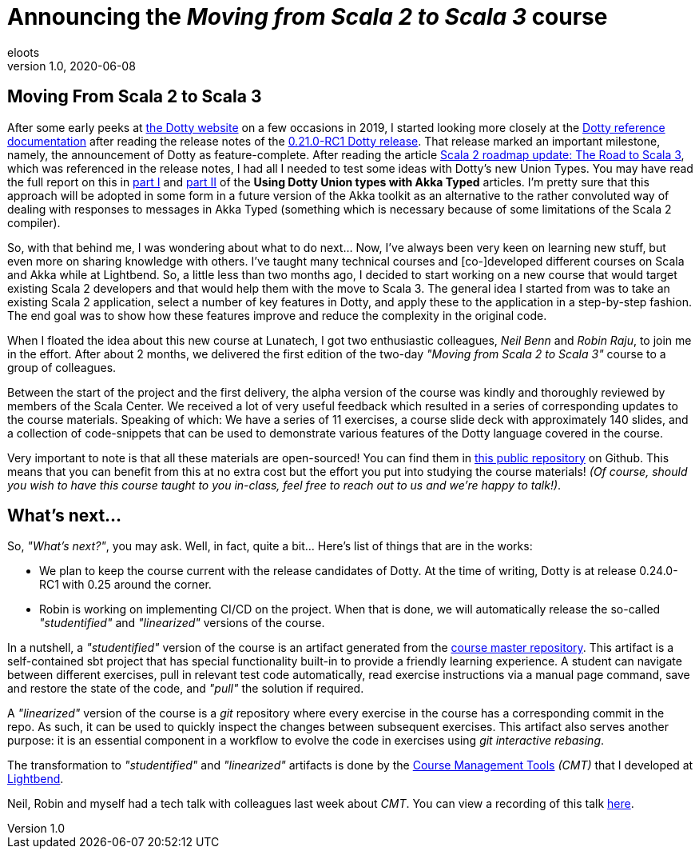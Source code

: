 = Announcing the _Moving from Scala 2 to Scala 3_ course
eloots
v1.0, 2020-06-08
:title: Announcing the Moving from Scala 2 to Scala 3 course
:tags: [dotty, akka, scala]
ifdef::backend-html5[]
:in-between-width: width='85%'
:half-width: width='50%'
:half-size:
:thumbnail: width='60'
endif::[]

== Moving From Scala 2 to Scala 3

After some early peeks at https://dotty.epfl.ch[the Dotty website] on a few
occasions in 2019, I started looking more closely at the
https://dotty.epfl.ch/docs/reference/overview.html[Dotty reference documentation]
after reading the release notes of the https://dotty.epfl.ch/blog/2019/12/20/21th-dotty-milestone-release.html[0.21.0-RC1 Dotty release].
That release marked an important milestone, namely, the announcement of Dotty as
feature-complete. After reading the article https://www.scala-lang.org/2019/12/18/road-to-scala-3.html[Scala 2 roadmap update: The Road to Scala 3], which was
referenced in the release notes, I had all I needed to test some ideas with Dotty's
new Union Types. You may have read the full report on this in https://www.lunatech.com/2020/02/using-dotty-union-types-with-akka-typed[part I] and
https://www.lunatech.com/2020/02/using-dotty-union-types-with-akka-typed-part-ii[part II]
of the ***Using Dotty Union types with Akka Typed*** articles. I'm pretty sure that
this approach will be adopted in some form in a future version of the Akka toolkit
as an alternative to the rather convoluted way of dealing with responses to messages
in Akka Typed (something which is necessary because of some limitations of the Scala
2 compiler).

So, with that behind me, I was wondering about what to do next... Now, I've always
been very keen on learning new stuff, but even more on sharing knowledge with
others. I've taught many technical courses and [co-]developed different courses on
Scala and Akka while at Lightbend. So, a little less than two months ago, I decided
to start working on a new course that would target existing Scala 2 developers and
that would help them with the move to Scala 3. The general idea I started from was
to take an existing Scala 2 application, select a number of key features in Dotty,
and apply these to the application in a step-by-step fashion. The end goal was to
show how these features improve and reduce the complexity in the original code.

When I floated the idea about this new course at Lunatech, I got two enthusiastic
colleagues, _Neil Benn_ and _Robin Raju_, to join me in the effort. After about 2
months, we delivered the first edition of the two-day _"Moving from Scala 2 to Scala
3"_ course to a group of colleagues.

Between the start of the project and the first delivery, the alpha version of the
course was kindly and thoroughly reviewed by members of the Scala Center. We
received a lot of very useful feedback which resulted in a series of corresponding
updates to the course materials. Speaking of which: We have a series of 11
exercises, a course slide deck with approximately 140 slides, and a collection of
code-snippets that can be used to demonstrate various features of the Dotty language
covered in the course.

Very important to note is that all these materials are open-sourced! You can find
them in https://github.com/lunatech-labs/lunatech-scala-2-to-scala3-course[this
public repository] on Github. This means that you can benefit from this at no extra
cost but the effort you put into studying the course materials! _(Of course, should
you wish to have this course taught to you in-class, feel free to reach out to us
and we're happy to talk!)_.

== What's next...

So, _"What's next?"_, you may ask. Well, in fact, quite a bit... Here's list of
things that are in the works:

* We plan to keep the course current with the release candidates of Dotty. At the time of writing, Dotty is at release 0.24.0-RC1 with 0.25 around the corner.
* Robin is working on implementing CI/CD on the project. When that is done, we will automatically release the so-called _"studentified"_  and _"linearized"_ versions of the course.

In a nutshell, a _"studentified"_ version of the course is an artifact generated
from the https://github.com/lunatech-labs/lunatech-scala-2-to-scala3-course/tree/exercises-master/exercises[course master repository].
This artifact is a self-contained sbt project that has special functionality built-in
to provide a friendly learning experience. A student can navigate between different
exercises, pull in relevant test code automatically, read exercise instructions via
a manual page command, save and restore the state of the code, and _"pull"_ the
solution if required.

A _"linearized"_ version of the course is a _git_ repository where every exercise in
the course has a corresponding commit in the repo. As such, it can be used to
quickly inspect the changes between subsequent exercises. This artifact also serves
another purpose: it is an essential component in a workflow to evolve the code in
exercises using _git interactive rebasing_.

The transformation to _"studentified"_  and _"linearized"_ artifacts is done by the
https://github.com/lightbend/course-management-tools[Course Management Tools]
_(CMT)_ that I developed at https://www.lightbend.com[Lightbend].

Neil, Robin and myself had a tech talk with colleagues last week about _CMT_. You
can view a recording of this talk https://youtube.com[here].
